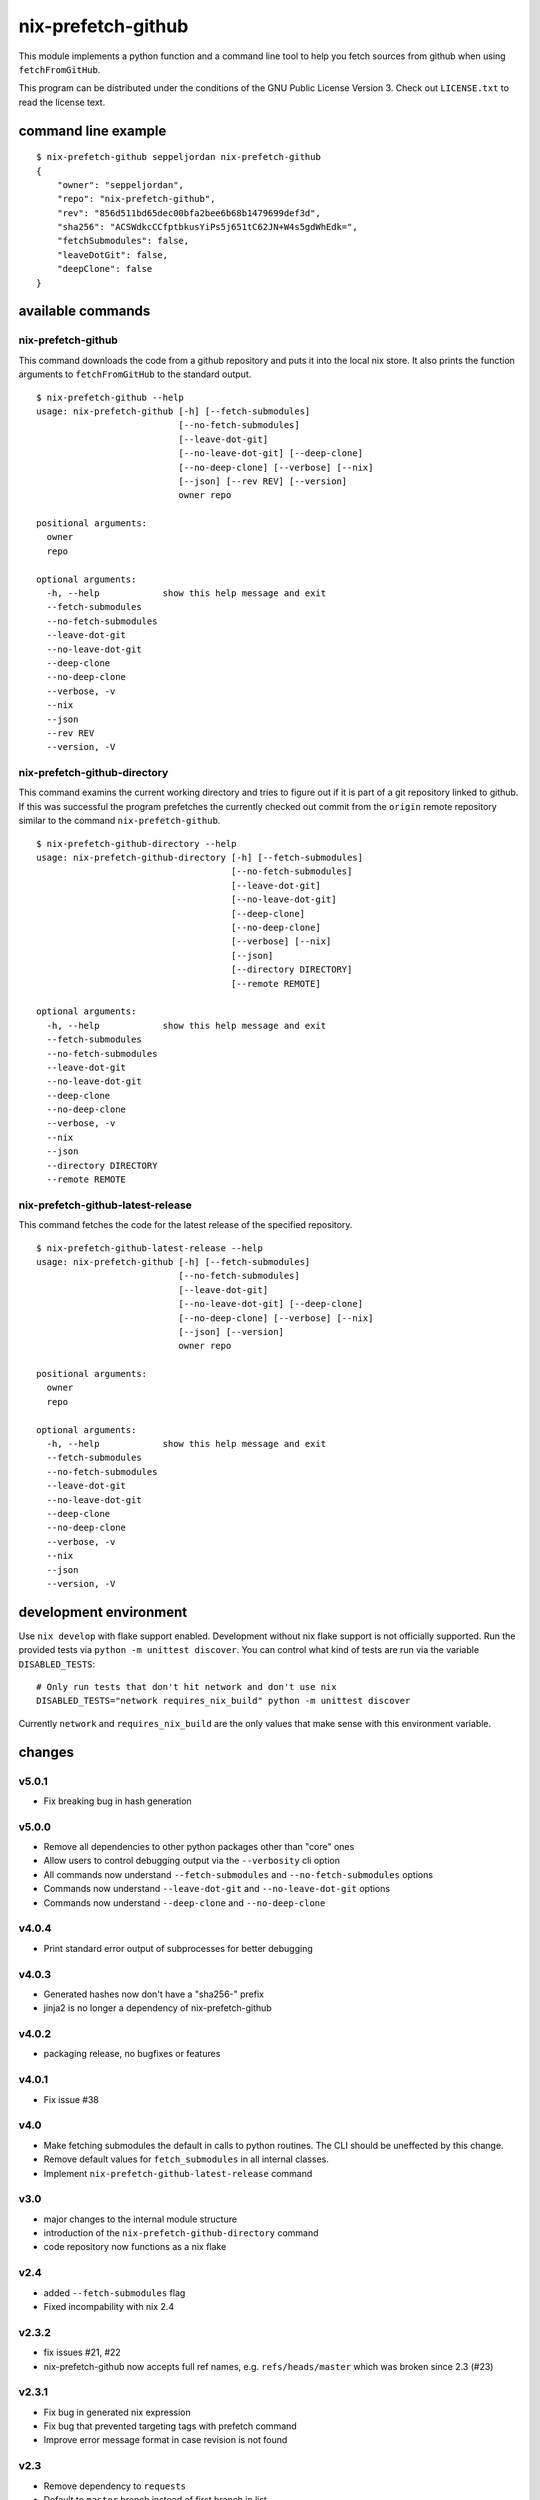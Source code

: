 nix-prefetch-github
===================

This module implements a python function and a command line tool to
help you fetch sources from github when using ``fetchFromGitHub``.

This program can be distributed under the conditions of the GNU Public
License Version 3.  Check out ``LICENSE.txt`` to read the license
text.

command line example
--------------------

::

    $ nix-prefetch-github seppeljordan nix-prefetch-github
    {
	"owner": "seppeljordan",
	"repo": "nix-prefetch-github",
	"rev": "856d511bd65dec00bfa2bee6b68b1479699def3d",
	"sha256": "ACSWdkcCCfptbkusYiPs5j651tC62JN+W4s5gdWhEdk=",
	"fetchSubmodules": false,
	"leaveDotGit": false,
	"deepClone": false
    }

available commands
------------------

nix-prefetch-github
^^^^^^^^^^^^^^^^^^^

This command downloads the code from a github repository and puts it
into the local nix store.  It also prints the function arguments to
``fetchFromGitHub`` to the standard output.  ::

    $ nix-prefetch-github --help
    usage: nix-prefetch-github [-h] [--fetch-submodules]
			       [--no-fetch-submodules]
			       [--leave-dot-git]
			       [--no-leave-dot-git] [--deep-clone]
			       [--no-deep-clone] [--verbose] [--nix]
			       [--json] [--rev REV] [--version]
			       owner repo

    positional arguments:
      owner
      repo

    optional arguments:
      -h, --help            show this help message and exit
      --fetch-submodules
      --no-fetch-submodules
      --leave-dot-git
      --no-leave-dot-git
      --deep-clone
      --no-deep-clone
      --verbose, -v
      --nix
      --json
      --rev REV
      --version, -V

nix-prefetch-github-directory
^^^^^^^^^^^^^^^^^^^^^^^^^^^^^

This command examins the current working directory and tries to figure
out if it is part of a git repository linked to github.  If this was
successful the program prefetches the currently checked out commit
from the ``origin`` remote repository similar to the command
``nix-prefetch-github``.
::

    $ nix-prefetch-github-directory --help
    usage: nix-prefetch-github-directory [-h] [--fetch-submodules]
					 [--no-fetch-submodules]
					 [--leave-dot-git]
					 [--no-leave-dot-git]
					 [--deep-clone]
					 [--no-deep-clone]
					 [--verbose] [--nix]
					 [--json]
					 [--directory DIRECTORY]
					 [--remote REMOTE]

    optional arguments:
      -h, --help            show this help message and exit
      --fetch-submodules
      --no-fetch-submodules
      --leave-dot-git
      --no-leave-dot-git
      --deep-clone
      --no-deep-clone
      --verbose, -v
      --nix
      --json
      --directory DIRECTORY
      --remote REMOTE

nix-prefetch-github-latest-release
^^^^^^^^^^^^^^^^^^^^^^^^^^^^^^^^^^

This command fetches the code for the latest release of the specified
repository.
::

    $ nix-prefetch-github-latest-release --help
    usage: nix-prefetch-github [-h] [--fetch-submodules]
			       [--no-fetch-submodules]
			       [--leave-dot-git]
			       [--no-leave-dot-git] [--deep-clone]
			       [--no-deep-clone] [--verbose] [--nix]
			       [--json] [--version]
			       owner repo

    positional arguments:
      owner
      repo

    optional arguments:
      -h, --help            show this help message and exit
      --fetch-submodules
      --no-fetch-submodules
      --leave-dot-git
      --no-leave-dot-git
      --deep-clone
      --no-deep-clone
      --verbose, -v
      --nix
      --json
      --version, -V

development environment
-----------------------

Use ``nix develop`` with flake support enabled.  Development without
nix flake support is not officially supported.  Run the provided tests
via ``python -m unittest discover``.  You can control what kind of
tests are run via the variable ``DISABLED_TESTS``::

  # Only run tests that don't hit network and don't use nix
  DISABLED_TESTS="network requires_nix_build" python -m unittest discover

Currently ``network`` and ``requires_nix_build`` are the only values
that make sense with this environment variable.

changes
-------

v5.0.1
^^^^^^

- Fix breaking bug in hash generation

v5.0.0
^^^^^^

- Remove all dependencies to other python packages other than "core" ones
- Allow users to control debugging output via the ``--verbosity`` cli
  option
- All commands now understand ``--fetch-submodules`` and
  ``--no-fetch-submodules`` options
- Commands now understand ``--leave-dot-git`` and
  ``--no-leave-dot-git`` options
- Commands now understand ``--deep-clone`` and ``--no-deep-clone``

v4.0.4
^^^^^^

- Print standard error output of subprocesses for better debugging

v4.0.3
^^^^^^

- Generated hashes now don't have a "sha256-" prefix
- jinja2 is no longer a dependency of nix-prefetch-github

v4.0.2
^^^^^^
- packaging release, no bugfixes or features

v4.0.1
^^^^^^

- Fix issue #38

v4.0
^^^^

- Make fetching submodules the default in calls to python routines.
  The CLI should be uneffected by this change.
- Remove default values for ``fetch_submodules`` in all internal
  classes.
- Implement ``nix-prefetch-github-latest-release`` command

v3.0
^^^^

- major changes to the internal module structure
- introduction of the ``nix-prefetch-github-directory`` command
- code repository now functions as a nix flake

v2.4
^^^^

- added ``--fetch-submodules`` flag
- Fixed incompability with nix 2.4

v2.3.2
^^^^^^

- fix issues #21, #22
- nix-prefetch-github now accepts full ref names,
  e.g. ``refs/heads/master`` which was broken since 2.3 (#23)

v2.3.1
^^^^^^

- Fix bug in generated nix expression
- Fix bug that prevented targeting tags with prefetch command
- Improve error message format in case revision is not found

v2.3
^^^^

- Remove dependency to ``requests``
- Default to ``master`` branch instead of first branch in list

v2.2
^^^^

- Add ``--version`` flag
- Fix bug in output formatting

v2.1
^^^^

- Fix bug (#4) that made ``nix-prefetch-github`` incompatible with
  ``nix 2.2``.

v2.0
^^^^

- The result of nix_pretch_github and its corresponding command line
  tool now contains always the actual commit hash as detected by the
  tool instead of the branch or tag name.
- Add a new flag ``--nix`` that makes the command line tool output a
  valid nix expression
- Removed the ``--hash-only`` and ``--no-hash-only`` flags and changed
  add ``--prefetch`` and ``--no-prefetch`` flags to replace them.
